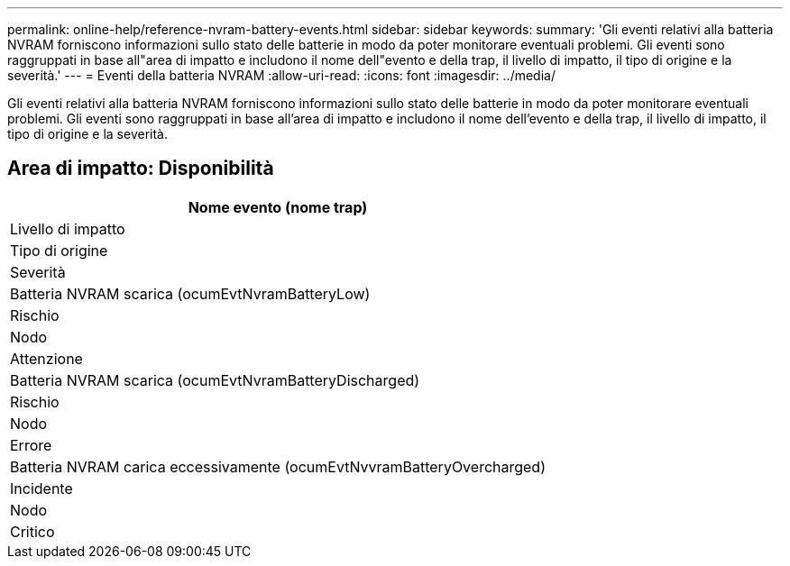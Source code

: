 ---
permalink: online-help/reference-nvram-battery-events.html 
sidebar: sidebar 
keywords:  
summary: 'Gli eventi relativi alla batteria NVRAM forniscono informazioni sullo stato delle batterie in modo da poter monitorare eventuali problemi. Gli eventi sono raggruppati in base all"area di impatto e includono il nome dell"evento e della trap, il livello di impatto, il tipo di origine e la severità.' 
---
= Eventi della batteria NVRAM
:allow-uri-read: 
:icons: font
:imagesdir: ../media/


[role="lead"]
Gli eventi relativi alla batteria NVRAM forniscono informazioni sullo stato delle batterie in modo da poter monitorare eventuali problemi. Gli eventi sono raggruppati in base all'area di impatto e includono il nome dell'evento e della trap, il livello di impatto, il tipo di origine e la severità.



== Area di impatto: Disponibilità

|===
| Nome evento (nome trap) 


| Livello di impatto 


| Tipo di origine 


| Severità 


 a| 
Batteria NVRAM scarica (ocumEvtNvramBatteryLow)



 a| 
Rischio



 a| 
Nodo



 a| 
Attenzione



 a| 
Batteria NVRAM scarica (ocumEvtNvramBatteryDischarged)



 a| 
Rischio



 a| 
Nodo



 a| 
Errore



 a| 
Batteria NVRAM carica eccessivamente (ocumEvtNvvramBatteryOvercharged)



 a| 
Incidente



 a| 
Nodo



 a| 
Critico

|===